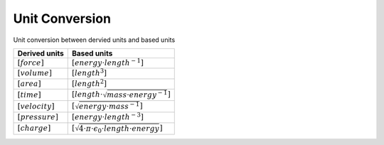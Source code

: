 Unit Conversion
===================

Unit conversion between dervied units and based units

.. list-table::
   :header-rows: 1

   * - Derived units
     - Based units
   * - :math:`[force]`
     - :math:`[energy \cdot length^{-1}]`
   * - :math:`[volume]`
     - :math:`[length^3]`
   * - :math:`[area]`
     - :math:`[length^2]`
   * - :math:`[time]`
     - :math:`[length \cdot \sqrt{mass \cdot energy^{-1}}]`
   * - :math:`[velocity]`
     - :math:`[\sqrt{energy \cdot mass^{-1}}]`
   * - :math:`[pressure]`
     - :math:`[energy \cdot length^{-3}]`
   * - :math:`[charge]`
     - :math:`[\sqrt{4 \cdot \pi \cdot \epsilon_{0} \cdot length \cdot energy}]`
